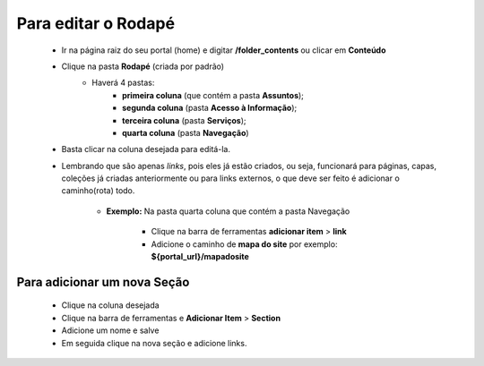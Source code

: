 Para editar o Rodapé
====================

	* Ir na página raiz do seu portal (home) e digitar **/folder_contents** ou clicar em **Conteúdo**
	* Clique na pasta **Rodapé** (criada por padrão)
		* Haverá 4 pastas: 
			* **primeira coluna** (que contém a pasta **Assuntos**); 
			* **segunda coluna** (pasta **Acesso à Informação**); 
			* **terceira coluna** (pasta **Serviços**); 
			* **quarta coluna** (pasta **Navegação**)

	* Basta clicar na coluna desejada para editá-la.
	* Lembrando que são apenas *links*, pois eles já estão criados, ou seja, funcionará para páginas, capas, coleções já criadas anteriormente ou para links externos, o que deve ser feito é adicionar o caminho(rota) todo.

	    - **Exemplo:** Na pasta quarta coluna que contém a pasta Navegação

	        + Clique na barra de ferramentas **adicionar item** > **link**
	        + Adicione o caminho de **mapa do site** por exemplo: **${portal_url}/mapadosite**

Para adicionar um nova Seção
----------------------------
	* Clique na coluna desejada
	* Clique na barra de ferramentas e **Adicionar Item** > **Section**
	* Adicione um nome e salve
	* Em seguida clique na nova seção e adicione links.